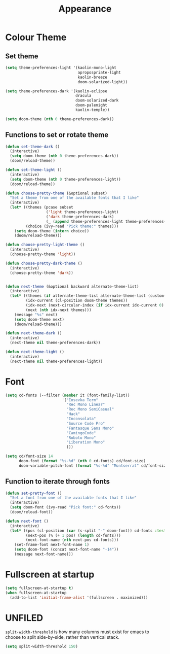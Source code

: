 #+TITLE: Appearance
#+PROPERTY: header-args :tangle "appearance.el" :results silent

* Colour Theme

** Set theme
#+BEGIN_SRC emacs-lisp
(setq theme-preferences-light '(kaolin-mono-light
                                apropospriate-light
                                kaolin-breeze
                                doom-solarized-light))

(setq theme-preferences-dark '(kaolin-eclipse
                               dracula
                               doom-solarized-dark
                               doom-palenight
                               kaolin-temple))

(setq doom-theme (nth 0 theme-preferences-dark))
#+END_SRC


** Functions to set or rotate theme

#+BEGIN_SRC emacs-lisp
(defun set-theme-dark ()
  (interactive)
  (setq doom-theme (nth 0 theme-preferences-dark))
  (doom/reload-theme))

(defun set-theme-light ()
  (interactive)
  (setq doom-theme (nth 0 theme-preferences-light))
  (doom/reload-theme))

(defun choose-pretty-theme (&optional subset)
  "Set a theme from one of the available fonts that I like"
  (interactive)
  (let* ((themes (pcase subset
                  ('light theme-preferences-light)
                  ('dark theme-preferences-dark)
                  (_ (append theme-preferences-light theme-preferences-dark))))
         (choice (ivy-read "Pick theme:" themes)))
    (setq doom-theme (intern choice))
    (doom/reload-theme)))

(defun choose-pretty-light-theme ()
  (interactive)
  (choose-pretty-theme 'light))

(defun choose-pretty-dark-theme ()
  (interactive)
  (choose-pretty-theme 'dark))


(defun next-theme (&optional backward alternate-theme-list)
  (interactive)
  (let* ((themes (if alternate-theme-list alternate-theme-list (custom-available-themes)))
         (idx-current (cl-position doom-theme themes))
         (idx-next (next-circular-index (if idx-current idx-current 0) (length themes) (if backward t nil)))
         (next (nth idx-next themes)))
    (message "%s" next)
    (setq doom-theme next)
    (doom/reload-theme)))

(defun next-theme-dark ()
  (interactive)
  (next-theme nil theme-preferences-dark))

(defun next-theme-light ()
  (interactive)
  (next-theme nil theme-preferences-light))
#+END_SRC
* Font

#+BEGIN_SRC emacs-lisp
(setq cd-fonts (--filter (member it (font-family-list))
                         '("Iosevka Term"
                           "Rec Mono Linear"
                           "Rec Mono SemiCasual"
                           "Hack"
                           "Inconsolata"
                           "Source Code Pro"
                           "Fantasque Sans Mono"
                           "CamingoCode"
                           "Roboto Mono"
                           "Liberation Mono"
                           )))

(setq cd/font-size 14
      doom-font (format "%s-%d" (nth 0 cd-fonts) cd/font-size)
      doom-variable-pitch-font (format "%s-%d" "Montserrat" cd/font-size))
#+END_SRC

** Function to iterate through fonts

#+BEGIN_SRC emacs-lisp
(defun set-pretty-font ()
  "Set a font from one of the available fonts that I like"
  (interactive)
  (setq doom-font (ivy-read "Pick font:" cd-fonts))
  (doom/reload-font))

(defun next-font ()
  (interactive)
  (let* ((pos (cl-position (car (s-split "-" doom-font)) cd-fonts :test 's-equals?))
         (next-pos (% (+ 1 pos) (length cd-fonts)))
         (next-font-name (nth next-pos cd-fonts)))
    (set-frame-font next-font-name 1)
    (setq doom-font (concat next-font-name "-14"))
    (message next-font-name)))
#+END_SRC
* Fullscreen at startup

#+BEGIN_SRC emacs-lisp
(setq fullscreen-at-startup t)
(when fullscreen-at-startup
  (add-to-list 'initial-frame-alist '(fullscreen . maximized)))
#+END_SRC

* UNFILED

=split-width-threshold= is how many columns must exist for emacs to choose to split side-by-side, rather than vertical stack.
#+BEGIN_SRC emacs-lisp
(setq split-width-threshold 150)
#+END_SRC
